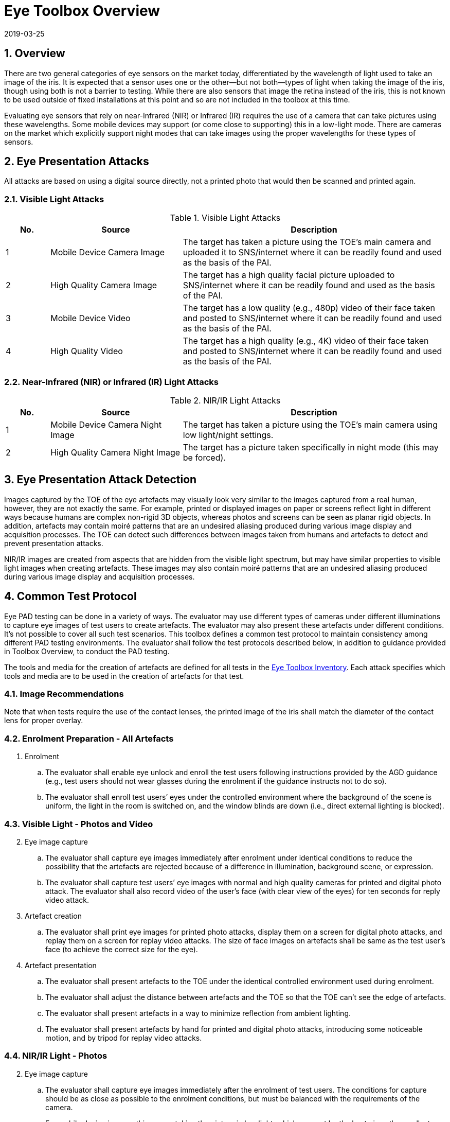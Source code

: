 = Eye Toolbox Overview
:showtitle:
:sectnums:
:revdate: 2019-03-25

== Overview
There are two general categories of eye sensors on the market today, differentiated by the wavelength of light used to take an image of the iris. It is expected that a sensor uses one or the other--but not both--types of light when taking the image of the iris, though using both is not a barrier to testing. While there are also sensors that image the retina instead of the iris, this is not known to be used outside of fixed installations at this point and so are not included in the toolbox at this time.

Evaluating eye sensors that rely on near-Infrared (NIR) or Infrared (IR) requires the use of a camera that can take pictures using these wavelengths. Some mobile devices may support (or come close to supporting) this in a low-light mode. There are cameras on the market which explicitly support night modes that can take images using the proper wavelengths for these types of sensors.

== Eye Presentation Attacks
All attacks are based on using a digital source directly, not a printed photo that would then be scanned and printed again.

=== Visible Light Attacks

.Visible Light Attacks
[%header,cols=".^1,.^3,.^6"]
|===

|No.
|Source
|Description

|1
|Mobile Device Camera Image
|The target has taken a picture using the TOE's main camera and uploaded it to SNS/internet where it can be readily found and used as the basis of the PAI.

|2
|High Quality Camera Image
|The target has a high quality facial picture uploaded to SNS/internet where it can be readily found and used as the basis of the PAI.

|3
|Mobile Device Video
|The target has a low quality (e.g., 480p) video of their face taken and posted to SNS/internet where it can be readily found and used as the basis of the PAI.

|4
|High Quality Video
|The target has a high quality (e.g., 4K) video of their face taken and posted to SNS/internet where it can be readily found and used as the basis of the PAI.

|===

=== Near-Infrared (NIR) or Infrared (IR) Light Attacks

.NIR/IR Light Attacks
[%header,cols=".^1,.^3,.^6"]
|===

|No.
|Source
|Description

|1
|Mobile Device Camera Night Image
|The target has taken a picture using the TOE's main camera using low light/night settings.

|2
|High Quality Camera Night Image
|The target has a picture taken specifically in night mode (this may be forced).

|===

== Eye Presentation Attack Detection
Images captured by the TOE of the eye artefacts may visually look very similar to the images captured from a real human, however, they are not exactly the same. For example, printed or displayed images on paper or screens reflect light in different ways because humans are complex non-rigid 3D objects, whereas photos and screens can be seen as planar rigid objects. In addition, artefacts may contain moiré patterns that are an undesired aliasing produced during various image display and acquisition processes. The TOE can detect such differences between images taken from humans and artefacts to detect and prevent  presentation attacks.

NIR/IR images are created from aspects that are hidden from the visible light spectrum, but may have similar properties to visible light images when creating artefacts. These images may also contain moiré patterns that are an undesired aliasing produced during various image display and acquisition processes.

== Common Test Protocol
Eye PAD testing can be done in a variety of ways. The evaluator may use different types of cameras under different illuminations to capture eye images of test users to create artefacts. The evaluator may also present these artefacts under different conditions. It’s not possible to cover all such test scenarios. This toolbox defines a common test protocol to maintain consistency among different PAD testing environments. The evaluator shall follow the test protocols described below, in addition to guidance provided in Toolbox Overview, to conduct the PAD testing.

The tools and media for the creation of artefacts are defined for all tests in the link:EYE_Toolbox_Inventory.adoc[Eye Toolbox Inventory]. Each attack specifies which tools and media are to be used in the creation of artefacts for that test.

=== Image Recommendations

Note that when tests require the use of the contact lenses, the printed image of the iris shall match the diameter of the contact lens for proper overlay.

=== Enrolment Preparation - All Artefacts

. Enrolment
.. The evaluator shall enable eye unlock and enroll the test users following instructions provided by the AGD guidance (e.g., test users should not wear glasses during the enrolment if the guidance instructs not to do so).
.. The evaluator shall enroll test users’ eyes under the controlled environment where the background of the scene is uniform, the light in the room is switched on, and the window blinds are down (i.e., direct external lighting is blocked). 

=== Visible Light - Photos and Video
[start=2]
. Eye image capture
.. The evaluator shall capture eye images immediately after enrolment under identical conditions to reduce the possibility that the artefacts are rejected because of a difference in illumination, background scene, or expression.
.. The evaluator shall capture test users’ eye images with normal and high quality cameras for printed and digital photo attack. The evaluator shall also record video of the user's face (with clear view of the eyes) for ten seconds for reply video attack.

. Artefact creation
.. The evaluator shall print eye images for printed photo attacks, display them on a screen for digital photo attacks, and replay them on a screen for replay video attacks. The size of face images on artefacts shall be same as the test user’s face (to achieve the correct size for the eye).

. Artefact presentation
.. The evaluator shall present artefacts to the TOE under the identical controlled environment used during enrolment.
.. The evaluator shall adjust the distance between artefacts and the TOE so that the TOE can’t see the edge of artefacts.
.. The evaluator shall present artefacts in a way to minimize reflection from ambient lighting.
.. The evaluator shall present artefacts by hand for printed and digital photo attacks, introducing some noticeable motion, and by tripod for replay video attacks.

=== NIR/IR Light - Photos
[start=2]
. Eye image capture
.. The evaluator shall capture eye images immediately after the enrolment of test users. The conditions for capture should be as close as possible to the enrolment conditions, but must be balanced with the requirements of the camera.
+
For mobile device image,s this means taking the picture in low light, which may not be the best given the smallest amount of iris that will be shown.
+
For the camera with a night mode, this feature must be activated, preferably during daylight to get the best results.

.. The evaluator shall capture test users’ eye images with normal and high quality cameras for printed photo attacks.

. Artefact creation
.. The evaluator shall print eye images for printed photo attacks. Size of face images on artefacts shall be same as the test user’s face (to achieve the correct size for the eye).

. Artefact presentation
.. The evaluator shall present artefacts to the TOE under the identical controlled environment as used during enrolment.
.. The evaluator shall adjust the distance between artefacts and the TOE so that the TOE can’t see the edge of artefacts.
.. The evaluator shall present artefacts in a way to minimize the reflection from ambient lighting.
.. The evaluator shall present artefacts by hand for printed photo attack to introduce some noticeable motion.

== Requirements for Tools
The evaluator needs to use several tools (e.g., cameras, screens, printers, and media), that meet the specifications listed below, since these specifications impact the clarity or sharpness of eye artefacts. For example, the quality of digital photos depends on the screen resolution. If the screen is 4K (i.e., a horizontal screen resolution in the order of 4,000 pixels), it can provide the finest clarity and detail of the eye image.

This toolbox defines two level of tools--normal and high quality--to cover variety of tools to conduct the PAD testing efficiently. Not all tools have both levels.

Normal quality tools are inexpensive and can be used by novices to capture and upload images to social media. An attacker may also create eye artefacts with such uploaded images without difficulty. Detailed attack methods using uploaded images have been published on the Internet, so the evaluator shall try this type of artefact first. 

High quality tools have better performance (e.g., higher resolution) than normal quality tools.  Such tools should be the latest available (i.e., released at least within one year from the date of PAD testing, or as recent as possible depending on the type of device). Those tools may be expensive, but can be rented at an affordable cost. The reason why such tools should be used is that the PAD algorithm may show good rejection performance for artefacts used to train the algorithm, but reduced rejection performance for artefacts the algorithm has never seen before. Attackers may additionally create high-quality artifacts to maximize the chance of successful attacks. 

The evaluator shall create such artefacts that with the highest likelihood of bypassing the PAD using the latest tools.

== Test Items
The evaluator shall create artefacts defined in all test items listed in the link:EYE_Toolbox_Verification_List.adoc[Eye Toolbox Verification List]. The Eye Toolbox Verification List specifies the species types that must be created based on the type of biometric sensor.

PAD Toolbox Overview defines required number of attempts for the independent testing and maximum timeframe for both independent and penetration testing.

== Pass/Fail Criteria
If Pass/Fail Criteria is defined in the test items, then the evaluator shall follow them. Otherwise, the evaluator shall follow criteria defined in BIOSD and PAD Toolbox Overview.

== Reference Information 
The Eye Toolbox was created based on research papers listed in both the Face and Eye Toolbox References. The evaluator should read them before conducting the PAD testing because they include more detailed information about PAD test methods.
